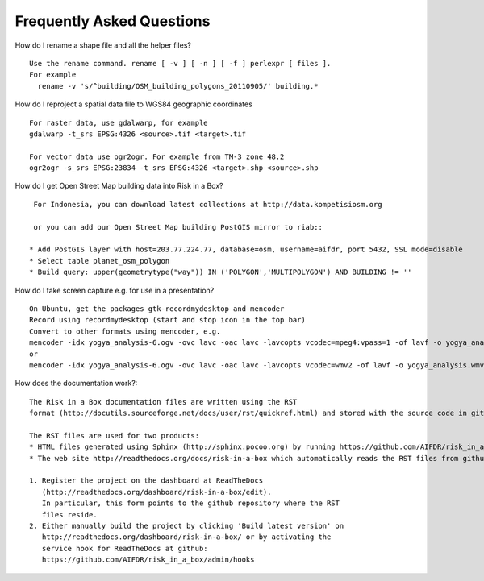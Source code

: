 Frequently Asked Questions
==========================



How do I rename a shape file and all the helper files?
::

  Use the rename command. rename [ -v ] [ -n ] [ -f ] perlexpr [ files ].
  For example
    rename -v 's/^building/OSM_building_polygons_20110905/' building.*

How do I reproject a spatial data file to WGS84 geographic coordinates
::

  For raster data, use gdalwarp, for example
  gdalwarp -t_srs EPSG:4326 <source>.tif <target>.tif

  For vector data use ogr2ogr. For example from TM-3 zone 48.2
  ogr2ogr -s_srs EPSG:23834 -t_srs EPSG:4326 <target>.shp <source>.shp

How do I get Open Street Map building data into Risk in a Box?
::

  For Indonesia, you can download latest collections at http://data.kompetisiosm.org

  or you can add our Open Street Map building PostGIS mirror to riab::

 * Add PostGIS layer with host=203.77.224.77, database=osm, username=aifdr, port 5432, SSL mode=disable
 * Select table planet_osm_polygon
 * Build query: upper(geometrytype("way")) IN ('POLYGON','MULTIPOLYGON') AND BUILDING != ''

How do I take screen capture e.g. for use in a presentation?
::

  On Ubuntu, get the packages gtk-recordmydesktop and mencoder
  Record using recordmydesktop (start and stop icon in the top bar)
  Convert to other formats using mencoder, e.g.
  mencoder -idx yogya_analysis-6.ogv -ovc lavc -oac lavc -lavcopts vcodec=mpeg4:vpass=1 -of lavf -o yogya_analysis.avi
  or
  mencoder -idx yogya_analysis-6.ogv -ovc lavc -oac lavc -lavcopts vcodec=wmv2 -of lavf -o yogya_analysis.wmv

How does the documentation work?::

  The Risk in a Box documentation files are written using the RST
  format (http://docutils.sourceforge.net/docs/user/rst/quickref.html) and stored with the source code in github: https://github.com/AIFDR/risk_in_a_box/tree/master/docs/source

  The RST files are used for two products:
  * HTML files generated using Sphinx (http://sphinx.pocoo.org) by running https://github.com/AIFDR/risk_in_a_box/blob/master/docs/Makefile. These files are accessible through both the file browser and the help button available in Risk in a Box
  * The web site http://readthedocs.org/docs/risk-in-a-box which automatically reads the RST files from github to update its content. The steps to achieve this are

  1. Register the project on the dashboard at ReadTheDocs
     (http://readthedocs.org/dashboard/risk-in-a-box/edit).
     In particular, this form points to the github repository where the RST
     files reside.
  2. Either manually build the project by clicking 'Build latest version' on
     http://readthedocs.org/dashboard/risk-in-a-box/ or by activating the
     service hook for ReadTheDocs at github:
     https://github.com/AIFDR/risk_in_a_box/admin/hooks






